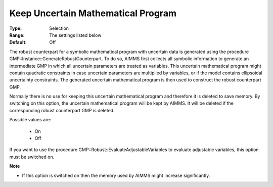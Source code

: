 

.. _option-AIMMS-keep_uncertain_mathematical_program:


Keep Uncertain Mathematical Program
===================================



:Type:	Selection	
:Range:	The settings listed below	
:Default:	Off	



The robust counterpart for a symbolic mathematical program with uncertain data is generated using the procedure GMP::Instance::GenerateRobustCounterpart. To do so, AIMMS first collects all symbolic information to generate an intermediate GMP in which all uncertain parameters are treated as variables. This uncertain mathematical program might contain quadratic constraints in case uncertain parameters are multiplied by variables, or if the model contains ellipsoidal uncertainty constraints. The generated uncertain mathematical program is then used to construct the robust counterpart GMP.



Normally there is no use for keeping this uncertain mathematical program and therefore it is deleted to save memory. By switching on this option, the uncertain mathematical program will be kept by AIMMS. It will be deleted if the corresponding robust counterpart GMP is deleted.



Possible values are:



    *	On
    *	Off




If you want to use the procedure GMP::Robust::EvaluateAdjustableVariables to evaluate adjustable variables, this option must be switched on.





**Note** 

*	If this option is switched on then the memory used by AIMMS might increase significantly.
